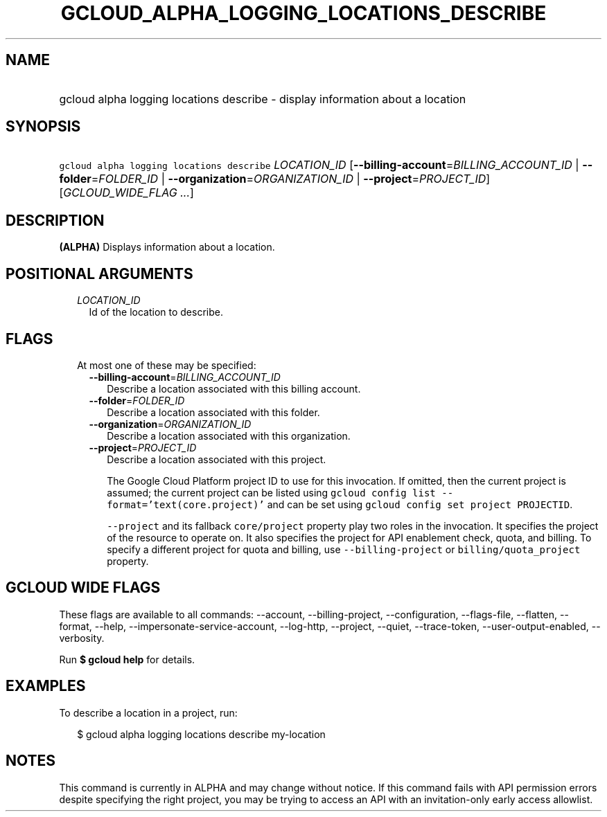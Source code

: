 
.TH "GCLOUD_ALPHA_LOGGING_LOCATIONS_DESCRIBE" 1



.SH "NAME"
.HP
gcloud alpha logging locations describe \- display information about a location



.SH "SYNOPSIS"
.HP
\f5gcloud alpha logging locations describe\fR \fILOCATION_ID\fR [\fB\-\-billing\-account\fR=\fIBILLING_ACCOUNT_ID\fR\ |\ \fB\-\-folder\fR=\fIFOLDER_ID\fR\ |\ \fB\-\-organization\fR=\fIORGANIZATION_ID\fR\ |\ \fB\-\-project\fR=\fIPROJECT_ID\fR] [\fIGCLOUD_WIDE_FLAG\ ...\fR]



.SH "DESCRIPTION"

\fB(ALPHA)\fR Displays information about a location.



.SH "POSITIONAL ARGUMENTS"

.RS 2m
.TP 2m
\fILOCATION_ID\fR
Id of the location to describe.


.RE
.sp

.SH "FLAGS"

.RS 2m
.TP 2m

At most one of these may be specified:

.RS 2m
.TP 2m
\fB\-\-billing\-account\fR=\fIBILLING_ACCOUNT_ID\fR
Describe a location associated with this billing account.

.TP 2m
\fB\-\-folder\fR=\fIFOLDER_ID\fR
Describe a location associated with this folder.

.TP 2m
\fB\-\-organization\fR=\fIORGANIZATION_ID\fR
Describe a location associated with this organization.

.TP 2m
\fB\-\-project\fR=\fIPROJECT_ID\fR
Describe a location associated with this project.

The Google Cloud Platform project ID to use for this invocation. If omitted,
then the current project is assumed; the current project can be listed using
\f5gcloud config list \-\-format='text(core.project)'\fR and can be set using
\f5gcloud config set project PROJECTID\fR.

\f5\-\-project\fR and its fallback \f5core/project\fR property play two roles in
the invocation. It specifies the project of the resource to operate on. It also
specifies the project for API enablement check, quota, and billing. To specify a
different project for quota and billing, use \f5\-\-billing\-project\fR or
\f5billing/quota_project\fR property.


.RE
.RE
.sp

.SH "GCLOUD WIDE FLAGS"

These flags are available to all commands: \-\-account, \-\-billing\-project,
\-\-configuration, \-\-flags\-file, \-\-flatten, \-\-format, \-\-help,
\-\-impersonate\-service\-account, \-\-log\-http, \-\-project, \-\-quiet,
\-\-trace\-token, \-\-user\-output\-enabled, \-\-verbosity.

Run \fB$ gcloud help\fR for details.



.SH "EXAMPLES"

To describe a location in a project, run:

.RS 2m
$ gcloud alpha logging locations describe my\-location
.RE



.SH "NOTES"

This command is currently in ALPHA and may change without notice. If this
command fails with API permission errors despite specifying the right project,
you may be trying to access an API with an invitation\-only early access
allowlist.

